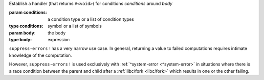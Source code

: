 Establish a handler (that returns ``#<void>``) for conditions
`conditions` around `body`

:param conditions: a condition type or a list of condition types
:type conditions: symbol or a list of symbols
:param body: the body
:type body: expression

``suppress-errors!`` has a very narrow use case.  In general,
returning a value to failed computations requires intimate knowledge
of the computation.

However, ``suppress-errors!`` is used exclusively with
:ref:`^system-error <^system-error>` in situations where there is a
race condition between the parent and child after a :ref:`libc/fork
<libc/fork>` which results in one or the other failing.
